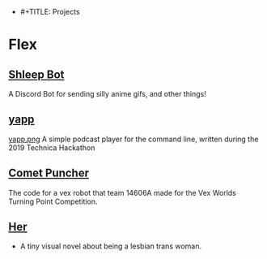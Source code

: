 - #+TITLE: Projects

* Flex
:PROPERTIES:
:HTML_CONTAINER_CLASS: row
:END:
** [[https://github.com/skyeneet/shleepbot][Shleep Bot]]
:PROPERTIES:
:HTML_CONTAINER_CLASS: card
:END:
A Discord Bot for sending silly anime gifs, and other things!
** [[https://github.com/skyejonke/yapp][yapp]]
:PROPERTIES:
:HTML_CONTAINER_CLASS: card
:END:
[[file:images/yapp.png][yapp.png]]
A simple podcast player for the command line, written during the 2019
Technica Hackathon
** [[https://gitlab.com/14606a/comet-puncher][Comet Puncher]]
:PROPERTIES:
:HTML_CONTAINER_CLASS: card
:END:
The code for a vex robot that team 14606A made for the Vex Worlds Turning
Point Competition.
** [[https://github.com/skyejonke/her][Her]]
:PROPERTIES:
:HTML_CONTAINER_CLASS: card
:END:
- A tiny visual novel about being a lesbian trans woman.
